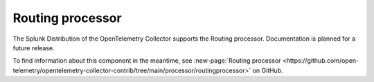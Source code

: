 .. _routing-processor:

***********************************
Routing processor
***********************************

.. meta::
      :description: Reads a header from the incoming HTTP request or reads a resource attribute, and then directs the trace information to specific exporters based on the value.

The Splunk Distribution of the OpenTelemetry Collector supports the Routing processor. Documentation is planned for a future release. 

To find information about this component in the meantime, see :new-page:`Routing processor <https://github.com/open-telemetry/opentelemetry-collector-contrib/tree/main/processor/routingprocessor>` on GitHub.



